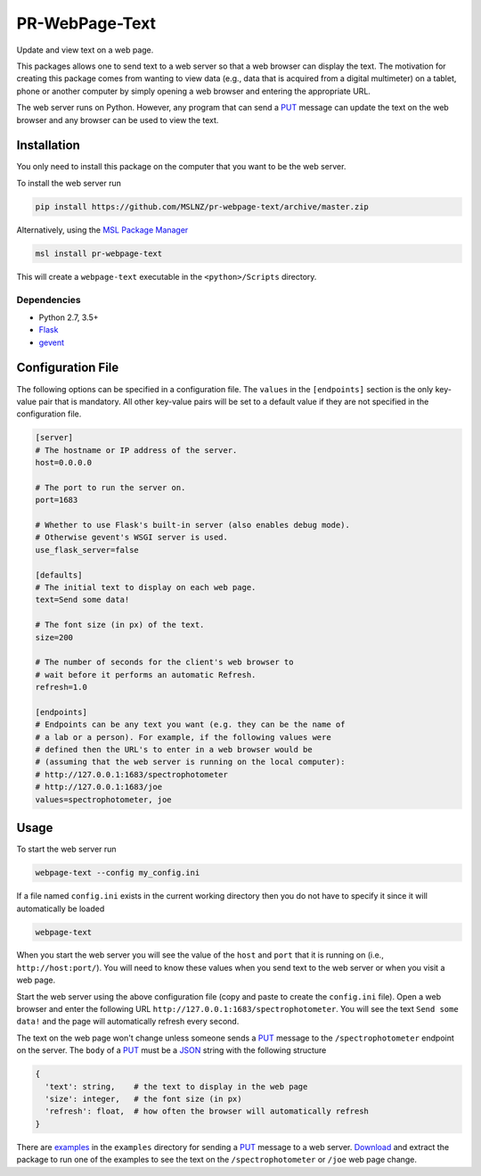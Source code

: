 ===============
PR-WebPage-Text
===============
Update and view text on a web page.

This packages allows one to send text to a web server so that a web browser
can display the text. The motivation for creating this package comes from
wanting to view data (e.g., data that is acquired from a digital multimeter)
on a tablet, phone or another computer by simply opening a web browser and
entering the appropriate URL.

The web server runs on Python. However, any program that can send a PUT_
message can update the text on the web browser and any browser can be used
to view the text.

Installation
------------
You only need to install this package on the computer that you want to be
the web server.

To install the web server run

.. code-block:: console

   pip install https://github.com/MSLNZ/pr-webpage-text/archive/master.zip

Alternatively, using the `MSL Package Manager`_

.. code-block:: console

   msl install pr-webpage-text

This will create a ``webpage-text`` executable in the ``<python>/Scripts`` directory.

Dependencies
++++++++++++
* Python 2.7, 3.5+
* Flask_
* gevent_

Configuration File
------------------
The following options can be specified in a configuration file. The ``values`` in the
``[endpoints]`` section is the only key-value pair that is mandatory. All other key-value
pairs will be set to a default value if they are not specified in the configuration file.

.. code-block:: ini

   [server]
   # The hostname or IP address of the server.
   host=0.0.0.0

   # The port to run the server on.
   port=1683

   # Whether to use Flask's built-in server (also enables debug mode).
   # Otherwise gevent's WSGI server is used.
   use_flask_server=false

   [defaults]
   # The initial text to display on each web page.
   text=Send some data!

   # The font size (in px) of the text.
   size=200

   # The number of seconds for the client's web browser to
   # wait before it performs an automatic Refresh.
   refresh=1.0

   [endpoints]
   # Endpoints can be any text you want (e.g. they can be the name of
   # a lab or a person). For example, if the following values were
   # defined then the URL's to enter in a web browser would be
   # (assuming that the web server is running on the local computer):
   # http://127.0.0.1:1683/spectrophotometer
   # http://127.0.0.1:1683/joe
   values=spectrophotometer, joe

Usage
-----
To start the web server run

.. code-block:: console

   webpage-text --config my_config.ini

If a file named ``config.ini`` exists in the current working directory then
you do not have to specify it since it will automatically be loaded

.. code-block:: console

   webpage-text

When you start the web server you will see the value of the ``host`` and ``port``
that it is running on (i.e., ``http://host:port/``). You will need to know these
values when you send text to the web server or when you visit a web page.

Start the web server using the above configuration file (copy and paste to create the
``config.ini`` file). Open a web browser and enter the following URL
``http://127.0.0.1:1683/spectrophotometer``. You will see the text ``Send some data!``
and the page will automatically refresh every second.

The text on the web page won't change unless someone sends a PUT_ message to the
``/spectrophotometer`` endpoint on the server. The ``body`` of a PUT_ must be a JSON_
string with the following structure

.. code-block:: text

   {
     'text': string,    # the text to display in the web page
     'size': integer,   # the font size (in px)
     'refresh': float,  # how often the browser will automatically refresh
   }

There are examples_ in the ``examples`` directory for sending a PUT_ message to a
web server. Download_ and extract the package to run one of the examples to see the
text on the ``/spectrophotometer`` or ``/joe`` web page change.

.. _PUT: https://tools.ietf.org/html/rfc7231#section-4.3.4
.. _MSL Package Manager: https://msl-package-manager.readthedocs.io/en/latest/
.. _Flask: https://pypi.org/project/Flask/
.. _gevent: https://pypi.org/project/gevent/
.. _JSON: https://www.json.org/json-en.html
.. _examples: https://github.com/MSLNZ/pr-webpage-text/tree/master/examples
.. _Download: https://github.com/MSLNZ/pr-webpage-text/archive/master.zip
